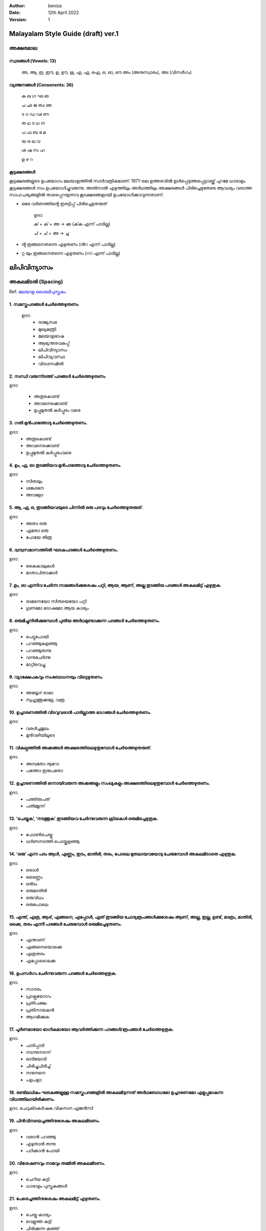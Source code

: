 :author: beniza
:date: 12th April 2022
:version: 1

Malayalam Style Guide (draft) ver.1
===================================
അക്ഷരമാല
------------
സ്വരങ്ങൾ (Vowels: 13)
~~~~~~~~~~~~~~~~~~~~~~~
    അ, ആ, ഇ, ഈ, ഉ, ഊ, ഋ, എ, ഏ, ഐ, ഒ, ഓ, ഔ അം (അനുസ്വാരം), അഃ (വിസർഗം)

വ്യഞ്ജനങ്ങൾ (Consonents: 36)
~~~~~~~~~~~~~~~~~~~~~~~~~~~~~~~

     ക ഖ ഗ ഘ ങ 

     ച ഛ ജ ഝ ഞ 
     
     ട ഠ ഡ ഢ ണ  
     
     ത ഥ ദ  ധ  ന 
     
     പ ഫ ബ ഭ മ 
     
     യ ര ല വ  
     
     ശ ഷ സ ഹ 
     
     ള ഴ റ

കൂട്ടക്ഷരങ്ങൾ
~~~~~~~~~~~~~~~
കൂട്ടക്ഷരങ്ങളുടെ ഉപയോഗം മലയാളത്തിൽ സാർവത്രികമാണ്. 1971-ലെ ഉത്തരവിൽ ഉൾപ്പെടുത്തപ്പെട്ടവയ്ക്ക് പുറമേ ധാരാളം കൂട്ടക്ഷരങ്ങൾ നാം ഉപയോഗിച്ചുവരുന്നു. അതിനാൽ എഴുത്തിലും അർഥത്തിലും അക്ഷരങ്ങൾ പിരിച്ചെഴുതേണ്ട ആവശ്യം വരാത്ത സാഹചര്യങ്ങളിൽ താഴെപ്പറയുന്നവ കൂടക്ഷരങ്ങളായി ഉപയോഗിക്കാവുന്നതാണ്.

* ഒരേ വർണത്തിൻ്റെ ഇരട്ടിപ്പ് പിരിച്ചെഴുതരുത്

    ഉദാ: 

    ക് + ക് + അ -> ക്ക (ക്‌ക എന്ന് പാടില്ല)

    ച് + ച് + അ -> ച്ച

* ൻ്റ ഇങ്ങനെതന്നെ എഴുതണം (ൻറ എന്ന് പാടില്ല)
* റ്റ യും ഇങ്ങനെതന്നെ എഴുതണം (ററ എന്ന് പാടില്ല)

ലിപിവിന്യാസം
================
അകലമിടൽ (Spacing)
-----------------------
Ref: `മലയാള ശൈലീപുസ്തകം`_

1. സമസ്തപദങ്ങൾ ചേർത്തെഴുതണം
~~~~~~~~~~~~~~~~~~~~~~~~~~~~~~~~~~~~~~~~~~~~~~~~~~~~~~
  ഉദാ:
    - രാജ്യസഭ
    - മുഖ്യമന്ത്രി
    - മലയാളഭാഷ
    - ആഭ്യന്തരവകുപ്പ്
    - ലിപിവിന്യാസം
    - ലിപിവ്യവസ്ഥ
    - വിദഗ്ദസമിതി

2. സന്ധി വരുന്നിടത്ത് പദങ്ങൾ ചേർത്തെഴുതണം
~~~~~~~~~~~~~~~~~~~~~~~~~~~~~~~~~~~~~~~~~~~~~~~~~~~~~~
ഉദാ:

    - അതുകൊണ്ട്

    - അവനെക്കൊണ്ട്

    - ഉപ്പുമുതൽ കർപ്പൂരം വരെ

3. ഗതി മുൻപദത്തോടു ചേർത്തെഴുതണം.
~~~~~~~~~~~~~~~~~~~~~~~~~~~~~~~~~~~~~~~~~~~~~~~~~~~~~~~~~~~~~~~~~~~~~~~~~~~~~~~~~~~~~~~~~~~~~~~~~~~~~~~~~~~~
ഉദാ: 
    - അതുകൊണ്ട്
    - അവനെക്കൊണ്ട്
    - ഉപ്പുമുതൽ കർപ്പൂരംവരെ

4. ഉം, ഏ, ഓ തുടങ്ങിയവ മുൻപദത്തോടു ചേർത്തെഴുതണം.
~~~~~~~~~~~~~~~~~~~~~~~~~~~~~~~~~~~~~~~~~~~~~~~~~~~~~~~~~~~~~~~~~~~~~~~~~~~~~~~~~~~~~~~~~~~~~~~~~~~~~~~~~~~~
ഉദാ:
    - സീതയും
    - ശങ്കരനേ 
    - അവളോ

5. ആ, ഏ, ഒ, തുടങ്ങിയവയുടെ പിന്നിൽ ഒരു പദവും ചേർത്തെഴുതരുത്.
~~~~~~~~~~~~~~~~~~~~~~~~~~~~~~~~~~~~~~~~~~~~~~~~~~~~~~~~~~~~~~~~~~~~~~~~~~~~~~~~~~~~~~~~~~~~~~~~~~~~~~~~~~~~
ഉദാ:
    - അതാ ഒരു
    - ഏതോ ഒരു
    - പോയേ തീരൂ

6. ദ്വന്ദ്വസമാസത്തിൽ ഘടകപദങ്ങൾ ചേർത്തെഴുതണം.
~~~~~~~~~~~~~~~~~~~~~~~~~~~~~~~~~~~~~~~~~~~~~~~~~~~~~~~~~~~~~~~~~~~~~~~~~~~~~~~~~~~~~~~~~~~~~~~~~~~~~~~~~~~~
ഉദാ: 
    - കൈകാലുകൾ
    - മാതാപിതാക്കൾ

7. ഉം, ഓ എന്നിവ ചേർന്ന നാമങ്ങൾക്കുശേഷം പറ്റി, ആയ, ആണ്, അല്ല തുടങ്ങിയ പദങ്ങൾ അകലമിട്ട് എഴുതുക.
~~~~~~~~~~~~~~~~~~~~~~~~~~~~~~~~~~~~~~~~~~~~~~~~~~~~~~~~~~~~~~~~~~~~~~~~~~~~~~~~~~~~~~~~~~~~~~~~~~~~~~~~~~~~
ഉദാ:
    - രാമനെയോ സീതയെയോ പറ്റി
    - ഗുണമോ ദോഷമോ ആയ കാര്യം

8. ഒരുമിച്ചുനിൽക്കുമ്പോൾ പുതിയ അർഥമുണ്ടാക്കുന്ന പദങ്ങൾ ചേർത്തെഴുതണം.
~~~~~~~~~~~~~~~~~~~~~~~~~~~~~~~~~~~~~~~~~~~~~~~~~~~~~~~~~~~~~~~~~~~~~~~~~~~~~~~~~~~~~~~~~~~~~~~~~~~~~~~~~~~~
ഉദാ: 
  - പെട്ടുപോയി 
  - പറഞ്ഞുകളഞ്ഞു
  - പറഞ്ഞുതന്നു
  - വന്നുചേർന്നു
  - മാറ്റിവെച്ചു
  
9. വ്യാക്ഷേപകവും സംബോധനയും വിട്ടെഴുതണം.
~~~~~~~~~~~~~~~~~~~~~~~~~~~~~~~~~~~~~~~~~~~~~~~~~~~~~~
ഉദാ: 
  - അയ്യോ! രാമാ
  - സുഹൃത്തുക്കളേ, വരൂ
  
10. ഉച്ചാരണത്തിൽ വിടവുവരാൻ പാടില്ലാത്ത ഭാഗങ്ങൾ ചേർത്തെഴുതണം.
~~~~~~~~~~~~~~~~~~~~~~~~~~~~~~~~~~~~~~~~~~~~~~~~~~~~~~~~~~~~~~~~~~~~~~~~~~~~~~~~~~~~~~~~~~~~~~~~~~~~~~~~~~~~

ഉദാ: 
 - വരൾച്ചമൂലം
 - മുൻവഴിയിലൂടെ
 
11. വികല്പത്തിൽ അക്കങ്ങൾ അക്ഷരത്തിലെഴുതുമ്പോൾ ചേർത്തെഴുതരുത്. 
~~~~~~~~~~~~~~~~~~~~~~~~~~~~~~~~~~~~~~~~~~~~~~~~~~~~~~~~~~~~~~~~~~~~~~~~~~~~~~~~~~~~~~~~~~~~~~~~~~~~~~~~~~~~

ഉദാ. 
  - അമ്പതോ നൂറോ
  - പത്തോ ഇരുപതോ

12. ഉച്ചാരണത്തിൽ ഒന്നായിവരുന്ന അക്കങ്ങളും സംഖ്യകളും അക്ഷരത്തിലെഴുതുമ്പോൾ ചേർത്തെഴുതണം.
~~~~~~~~~~~~~~~~~~~~~~~~~~~~~~~~~~~~~~~~~~~~~~~~~~~~~~~~~~~~~~~~~~~~~~~~~~~~~~~~~~~~~~~~~~~~~~~~~~~~~~~~~~~~

ഉദാ. 
  - പത്തിരുപത്
  - പതിമ്മൂന്ന്

13. ‘ചെയ്യുക’, ‘നടത്തുക’ തുടങ്ങിയവ ചേർന്നുവരുന്ന ക്രിയകൾ ഒരുമിച്ചെഴുതുക. 
~~~~~~~~~~~~~~~~~~~~~~~~~~~~~~~~~~~~~~~~~~~~~~~~~~~~~~~~~~~~~~~~~~~~~~~~~~~~~~~~~~~~~~~~~~~~~~~~~~~~~~~~~~~~

ഉദാ. 
  - ഫോൺചെയ്തു
  - ധർണനടത്തി പൊയ്ക്കളഞ്ഞു

14. ‘ഒരു’ എന്ന പദം ആൾ, എണ്ണം, ഇടം, മാതിരി, തരം, പോലെ മുതലായവയോടു ചേരുമ്പോൾ അകലമിടാതെ എഴുതുക.
~~~~~~~~~~~~~~~~~~~~~~~~~~~~~~~~~~~~~~~~~~~~~~~~~~~~~~~~~~~~~~~~~~~~~~~~~~~~~~~~~~~~~~~~~~~~~~~~~~~~~~~~~~~~~~~~~~~
ഉദാ. 
  - ഒരാൾ
  - ഒരെണ്ണം
  - ഒരിടം
  - ഒരുമാതിരി
  - ഒരുവിധം
  - ഒരുപോലെ

15. എന്ത്, എത്ര, ആര്, എങ്ങനെ, എപ്പോൾ, ഏത് തുടങ്ങിയ ചോദ്യരൂപങ്ങൾക്കുശേഷം ആണ്, അല്ല, ഇല്ല, ഉണ്ട്, മാത്രം, മാതിരി, ഒക്കെ, തരം എന്നീ പദങ്ങൾ ചേരുമ്പോൾ ഒരുമിച്ചെഴുതണം.
~~~~~~~~~~~~~~~~~~~~~~~~~~~~~~~~~~~~~~~~~~~~~~~~~~~~~~~~~~~~~~~~~~~~~~~~~~~~~~~~~~~~~~~~~~~~~~~~~~~~~~~~~~~~~~~~~~~~~~~~~~~~~~~~~~~~~~~~~~~~~~~~~~~~~~~~~~~~~~~~~~~~~~~~~~~~~~~~~~~~~~~~~~~~~~~~~~~~~~~~~~~~~~~~~~~~~~~~~~~~~~~~~~~~~~~~~~~~

ഉദാ. 
  - എന്താണ്
  - എങ്ങനെയൊക്കെ
  - എത്രതരം
  - എപ്പോഴൊക്കെ

16. ഉപസർഗം ചേർന്നുവരുന്ന പദങ്ങൾ ചേർത്തെഴുതുക.
~~~~~~~~~~~~~~~~~~~~~~~~~~~~~~~~~~~~~~~~~~~~~~~~~~~~~~

ഉദാ. 
  - സാദരം
  - പ്രാക്പ്രയോഗം
  - പ്രതിപക്ഷം
  - പ്രതിനായകൻ
  - ആഗമിക്കുക

17. പൂർണമായോ ഭാഗികമായോ ആവർത്തിക്കുന്ന പദങ്ങൾ/രൂപങ്ങൾ ചേർത്തെഴുതുക.
~~~~~~~~~~~~~~~~~~~~~~~~~~~~~~~~~~~~~~~~~~~~~~~~~~~~~~~~~~~~~~~~~~~~~~~~~~~~~~~~~~~~~~~~~~~~~~~~~~~~~~~~~~~~

ഉദാ.
  - പാടിപ്പാടി
  - നടന്നുനടന്ന്
  - ഓടിയോടി
  - ചിരിച്ചുചിരിച്ച്
  - നനുനനെ
  - പളപളാ

18. രണ്ടിലധികം ഘടകങ്ങളുള്ള സമസ്തപദങ്ങളിൽ അകലമിടുന്നത് അർഥബോധമോ ഉച്ചാരണമോ എളുപ്പമാകുന്ന വിധത്തിലായിരിക്കണം.
~~~~~~~~~~~~~~~~~~~~~~~~~~~~~~~~~~~~~~~~~~~~~~~~~~~~~~~~~~~~~~~~~~~~~~~~~~~~~~~~~~~~~~~~~~~~~~~~~~~~~~~~~~

ഉദാ. ചെറുകിടകർഷക വികസന ഏജൻസി

19. പിൻവിനയെച്ചത്തിനുശേഷം അകലമിടണം.
~~~~~~~~~~~~~~~~~~~~~~~~~~~~~~~~~~~~~~~~~~~~~~~~~~~~~~

ഉദാ. 
  - വരാൻ പറഞ്ഞു
  - എഴുതാൻ തന്നു
  - പഠിക്കാൻ പോയി

20. വിശേഷണവും നാമവും തമ്മിൽ അകലമിടണം.
~~~~~~~~~~~~~~~~~~~~~~~~~~~~~~~~~~~~~~~~~~~~~~~~~~~~~~

ഉദാ. 
  - ചെറിയ കുട്ടി
  - ധാരാളം പുസ്തകങ്ങൾ

21. പേരെച്ചത്തിനുശേഷം അകലമിട്ട് എഴുതണം.
~~~~~~~~~~~~~~~~~~~~~~~~~~~~~~~~~~~~~~~~~~~~~~~~~~

ഉദാ. 
  - ചെയ്ത കാര്യം
  - വെളുത്ത കുട്ടി
  - ചിരിക്കുന്ന കുഞ്ഞ്
  - ഓടുന്ന വണ്ടി
  - പഠിക്കുന്ന ബാലിക
  - പാടുന്ന കുട്ടി

ചന്ദ്രക്കല
---------
1. വാക്യാവസാനത്തിലും സ്വരാദിയായ പദത്തിനുമുമ്പും ചന്ദ്രക്കല ഉപയോഗിക്കുക.
~~~~~~~~~~~~~~~~~~~~~~~~~~~~~~~~~~~~~~~~~~~~~~~~~~~~~~~~~~~~~~~~~~~~~~~~~~~~~~~~~~~
ഉദാ. 
  - .....നാം സഹായിക്കേണ്ടത്
  - ......നൽകുകയാണു വേണ്ടത്
  - അവന് എത്ര രൂപ നൽകണം? 
  - അവനാണ് ആരോഗ്യമുള്ളത്.

.. _`മലയാള ശൈലീപുസ്തകം`: https://newspaper.mathrubhumi.com/features/edit-page/mayaruth-malayalam-1.7425812


